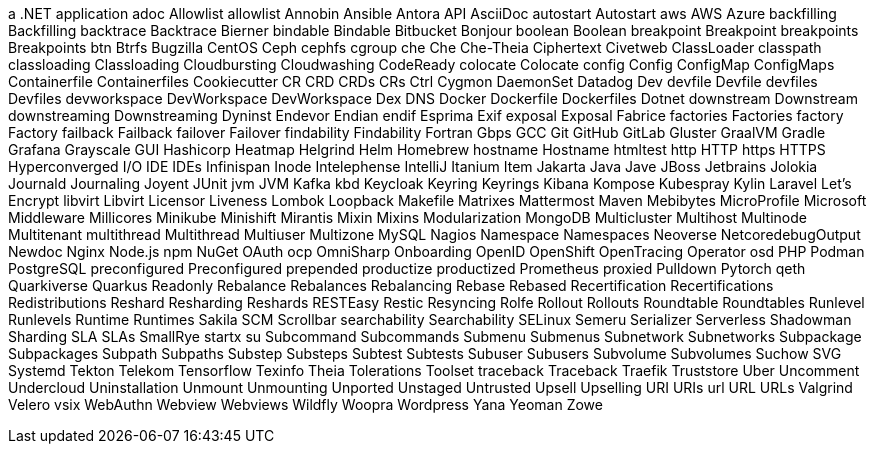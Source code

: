 a .NET application
adoc
Allowlist
allowlist
Annobin
Ansible
Antora
API
AsciiDoc
autostart
Autostart
aws
AWS
Azure
backfilling
Backfilling
backtrace
Backtrace
Bierner
bindable
Bindable
Bitbucket
Bonjour
boolean
Boolean
breakpoint
Breakpoint
breakpoints
Breakpoints
btn
Btrfs
Bugzilla
CentOS
Ceph
cephfs
cgroup
che
Che
Che-Theia
Ciphertext
Civetweb
ClassLoader
classpath
classloading
Classloading
Cloudbursting
Cloudwashing
CodeReady
colocate
Colocate
config
Config
ConfigMap
ConfigMaps
Containerfile
Containerfiles
Cookiecutter
CR
CRD
CRDs
CRs
Ctrl
Cygmon
DaemonSet
Datadog
Dev
devfile
Devfile
devfiles
Devfiles
devworkspace
DevWorkspace
DevWorkspace
Dex
DNS
Docker
Dockerfile
Dockerfiles
Dotnet
downstream
Downstream
downstreaming
Downstreaming
Dyninst
Endevor
Endian
endif
Esprima
Exif
exposal
Exposal
Fabrice
factories
Factories
factory
Factory
failback
Failback
failover
Failover
findability
Findability
Fortran
Gbps
GCC
Git
GitHub
GitLab
Gluster
GraalVM
Gradle
Grafana
Grayscale
GUI
Hashicorp
Heatmap
Helgrind
Helm
Homebrew
hostname
Hostname
htmltest
http
HTTP
https
HTTPS
Hyperconverged
I/O
IDE
IDEs
Infinispan
Inode
Intelephense
IntelliJ
Itanium
Item
Jakarta
Java
Jave
JBoss
Jetbrains
Jolokia
Journald
Journaling
Joyent
JUnit
jvm
JVM
Kafka
kbd
Keycloak
Keyring
Keyrings
Kibana
Kompose
Kubespray
Kylin
Laravel
Let's Encrypt
libvirt
Libvirt
Licensor
Liveness
Lombok
Loopback
Makefile
Matrixes
Mattermost
Maven
Mebibytes
MicroProfile
Microsoft
Middleware
Millicores
Minikube
Minishift
Mirantis
Mixin
Mixins
Modularization
MongoDB
Multicluster
Multihost
Multinode
Multitenant
multithread
Multithread
Multiuser
Multizone
MySQL
Nagios
Namespace
Namespaces
Neoverse
NetcoredebugOutput
Newdoc
Nginx
Node.js
npm
NuGet
OAuth
ocp
OmniSharp
Onboarding
OpenID
OpenShift
OpenTracing
Operator
osd
PHP
Podman
PostgreSQL
preconfigured
Preconfigured
prepended
productize
productized
Prometheus
proxied
Pulldown
Pytorch
qeth
Quarkiverse
Quarkus
Readonly
Rebalance
Rebalances
Rebalancing
Rebase
Rebased
Recertification
Recertifications
Redistributions
Reshard
Resharding
Reshards
RESTEasy
Restic
Resyncing
Rolfe
Rollout
Rollouts
Roundtable
Roundtables
Runlevel
Runlevels
Runtime
Runtimes
Sakila
SCM
Scrollbar
searchability
Searchability
SELinux
Semeru
Serializer
Serverless
Shadowman
Sharding
SLA
SLAs
SmallRye
startx
su
Subcommand
Subcommands
Submenu
Submenus
Subnetwork
Subnetworks
Subpackage
Subpackages
Subpath
Subpaths
Substep
Substeps
Subtest
Subtests
Subuser
Subusers
Subvolume
Subvolumes
Suchow
SVG
Systemd
Tekton
Telekom
Tensorflow
Texinfo
Theia
Tolerations
Toolset
traceback
Traceback
Traefik
Truststore
Uber
Uncomment
Undercloud
Uninstallation
Unmount
Unmounting
Unported
Unstaged
Untrusted
Upsell
Upselling
URI
URIs
url
URL
URLs
Valgrind
Velero
vsix
WebAuthn
Webview
Webviews
Wildfly
Woopra
Wordpress
Yana
Yeoman
Zowe
